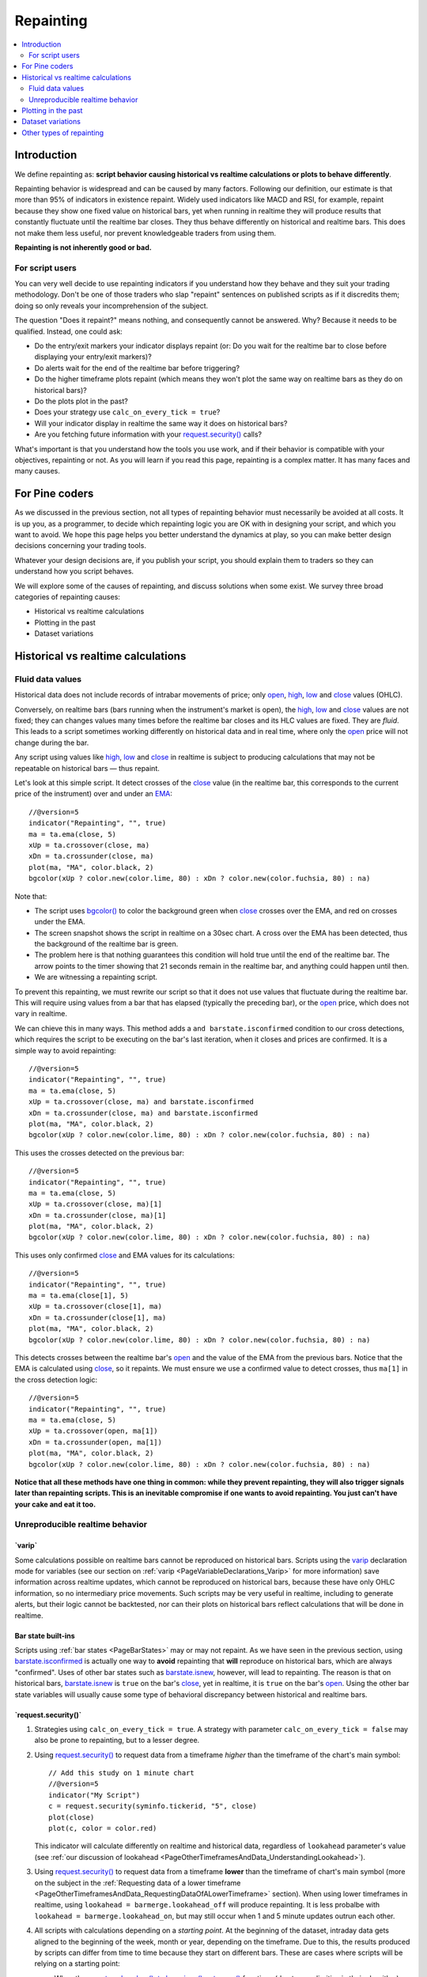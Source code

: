 .. _PageRepainting:

Repainting
==========

.. contents:: :local:
    :depth: 2



Introduction
------------

We define repainting as: **script behavior causing historical vs realtime calculations or plots to behave differently**.

Repainting behavior is widespread and can be caused by many factors. 
Following our definition, our estimate is that more than 95% of indicators in existence repaint. 
Widely used indicators like MACD and RSI, for example, repaint because they show one fixed value on historical bars,
yet when running in realtime they will produce results that constantly fluctuate until the realtime bar closes. 
They thus behave differently on historical and realtime bars. This does not make them less useful, nor prevent knowledgeable traders from using them.

**Repainting is not inherently good or bad.**



For script users
^^^^^^^^^^^^^^^^

You can very well decide to use repainting indicators if you understand how they behave and they suit your trading methodology.
Don't be one of those traders who slap "repaint" sentences on published scripts as if it discredits them;
doing so only reveals your incomprehension of the subject.

The question "Does it repaint?" means nothing, and consequently cannot be answered. 
Why? Because it needs to be qualified. Instead, one could ask:

- Do the entry/exit markers your indicator displays repaint (or: Do you wait for the realtime bar to close before displaying your entry/exit markers)?
- Do alerts wait for the end of the realtime bar before triggering?
- Do the higher timeframe plots repaint (which means they won't plot the same way on realtime bars as they do on historical bars)?
- Do the plots plot in the past?
- Does your strategy use ``calc_on_every_tick = true``?
- Will your indicator display in realtime the same way it does on historical bars?
- Are you fetching future information with your `request.security() <https://www.tradingview.com/pine-script-reference/v5/#fun_request{dot}security>`__ calls?

What's important is that you understand how the tools you use work, 
and if their behavior is compatible with your objectives, repainting or not.
As you will learn if you read this page, repainting is a complex matter. 
It has many faces and many causes.


For Pine coders
---------------

As we discussed in the previous section, not all types of repainting behavior must necessarily be avoided at all costs.
It is up you, as a programmer, to decide which repainting logic you are OK with in designing your script, and which you want to avoid.
We hope this page helps you better understand the dynamics at play, so you can make better design decisions concerning your trading tools.

Whatever your design decisions are, if you publish your script, you should explain them to traders so they can understand how you script behaves.

We will explore some of the causes of repainting, and discuss solutions when some exist.
We survey three broad categories of repainting causes:

- Historical vs realtime calculations
- Plotting in the past
- Dataset variations



Historical vs realtime calculations
-----------------------------------



Fluid data values
^^^^^^^^^^^^^^^^^

Historical data does not include records of intrabar movements of price; only
`open <https://www.tradingview.com/pine-script-reference/v5/#var_open>`__,
`high <https://www.tradingview.com/pine-script-reference/v5/#var_high>`__,
`low <https://www.tradingview.com/pine-script-reference/v5/#var_low>`__ and
`close <https://www.tradingview.com/pine-script-reference/v5/#var_close>`__ values (OHLC).

Conversely, on realtime bars (bars running when the instrument's market is open), the
`high <https://www.tradingview.com/pine-script-reference/v5/#var_high>`__,
`low <https://www.tradingview.com/pine-script-reference/v5/#var_low>`__ and
`close <https://www.tradingview.com/pine-script-reference/v5/#var_close>`__ values are not fixed;
they can changes values many times before the realtime bar closes and its HLC values are fixed. They are *fluid*.
This leads to a script sometimes working differently on historical data and in real time, 
where only the `open <https://www.tradingview.com/pine-script-reference/v5/#var_open>`__ price will not change during the bar.

Any script using values like 
`high <https://www.tradingview.com/pine-script-reference/v5/#var_high>`__,
`low <https://www.tradingview.com/pine-script-reference/v5/#var_low>`__ and
`close <https://www.tradingview.com/pine-script-reference/v5/#var_close>`__ 
in realtime is subject to producing calculations that may not be repeatable on historical bars — thus repaint.

Let's look at this simple script. It detect crosses of the
`close <https://www.tradingview.com/pine-script-reference/v5/#var_close>`__ value
(in the realtime bar, this corresponds to the current price of the instrument) 
over and under an `EMA <https://www.tradingview.com/u/?solution=43000592270#>`__::

    //@version=5
    indicator("Repainting", "", true)
    ma = ta.ema(close, 5)
    xUp = ta.crossover(close, ma)
    xDn = ta.crossunder(close, ma)
    plot(ma, "MA", color.black, 2)
    bgcolor(xUp ? color.new(color.lime, 80) : xDn ? color.new(color.fuchsia, 80) : na)

.. image:: images/Repainting-01.png

Note that:

- The script uses `bgcolor() <https://www.tradingview.com/pine-script-reference/v5/#fun_bgcolor>`__
  to color the background green when `close <https://www.tradingview.com/pine-script-reference/v5/#var_close>`__
  crosses over the EMA, and red on crosses under the EMA.
- The screen snapshot shows the script in realtime on a 30sec chart.
  A cross over the EMA has been detected, thus the background of the realtime bar is green.
- The problem here is that nothing guarantees this condition will hold true until the
  end of the realtime bar. The arrow points to the timer showing that 21 seconds remain in the realtime bar,
  and anything could happen until then.
- We are witnessing a repainting script.
  
To prevent this repainting, we must rewrite our script so that it does not use values that fluctuate
during the realtime bar. This will require using values from a bar that has elapsed
(typically the preceding bar), or the `open <https://www.tradingview.com/pine-script-reference/v5/#var_open>`__
price, which does not vary in realtime.

We can chieve this in many ways. This method adds a ``and barstate.isconfirmed`` 
condition to our cross detections, which requires the script to be executing on the bar's last iteration, 
when it closes and prices are confirmed. It is a simple way to avoid repainting::

    //@version=5
    indicator("Repainting", "", true)
    ma = ta.ema(close, 5)
    xUp = ta.crossover(close, ma) and barstate.isconfirmed
    xDn = ta.crossunder(close, ma) and barstate.isconfirmed
    plot(ma, "MA", color.black, 2)
    bgcolor(xUp ? color.new(color.lime, 80) : xDn ? color.new(color.fuchsia, 80) : na)

This uses the crosses detected on the previous bar::

    //@version=5
    indicator("Repainting", "", true)
    ma = ta.ema(close, 5)
    xUp = ta.crossover(close, ma)[1]
    xDn = ta.crossunder(close, ma)[1]
    plot(ma, "MA", color.black, 2)
    bgcolor(xUp ? color.new(color.lime, 80) : xDn ? color.new(color.fuchsia, 80) : na)

This uses only confirmed `close <https://www.tradingview.com/pine-script-reference/v5/#var_close>`__
and EMA values for its calculations::

    //@version=5
    indicator("Repainting", "", true)
    ma = ta.ema(close[1], 5)
    xUp = ta.crossover(close[1], ma)
    xDn = ta.crossunder(close[1], ma)
    plot(ma, "MA", color.black, 2)
    bgcolor(xUp ? color.new(color.lime, 80) : xDn ? color.new(color.fuchsia, 80) : na)

This detects crosses between the realtime bar's `open <https://www.tradingview.com/pine-script-reference/v5/#var_open>`__
and the value of the EMA from the previous bars. Notice that the EMA is calculated using 
`close <https://www.tradingview.com/pine-script-reference/v5/#var_close>`__, 
so it repaints. We must ensure we use a confirmed value to detect crosses, thus ``ma[1]``
in the cross detection logic::

    //@version=5
    indicator("Repainting", "", true)
    ma = ta.ema(close, 5)
    xUp = ta.crossover(open, ma[1])
    xDn = ta.crossunder(open, ma[1])
    plot(ma, "MA", color.black, 2)
    bgcolor(xUp ? color.new(color.lime, 80) : xDn ? color.new(color.fuchsia, 80) : na)

**Notice that all these methods have one thing in common: while they prevent repainting, 
they will also trigger signals later than repainting scripts. 
This is an inevitable compromise if one wants to avoid repainting.
You just can't have your cake and eat it too.**



Unreproducible realtime behavior
^^^^^^^^^^^^^^^^^^^^^^^^^^^^^^^^



\`varip\`
"""""""""

Some calculations possible on realtime bars cannot be reproduced on historical bars. 
Scripts using the `varip <https://www.tradingview.com/pine-script-reference/v5/#op_varip>`__ 
declaration mode for variables (see our section on :ref:`varip  <PageVariableDeclarations_Varip>` for more information)
save information across realtime updates, which cannot be reproduced on historical bars,
because these have only OHLC information, so no intermediary price movements.
Such scripts may be very useful in realtime, including to generate alerts,
but their logic cannot be backtested, nor can their plots on historical bars reflect calculations that will be done in realtime.



Bar state built-ins
"""""""""""""""""""

Scripts using :ref:`bar states <PageBarStates>` may or may not repaint.
As we have seen in the previous section, using `barstate.isconfirmed <https://www.tradingview.com/pine-script-reference/v5/#var_barstate{dot}isconfirmed>`__
is actually one way to **avoid** repainting that **will** reproduce on historical bars, which are always "confirmed".
Uses of other bar states such as `barstate.isnew <https://www.tradingview.com/pine-script-reference/v5/#var_barstate{dot}isnew>`__,
however, will lead to repainting. The reason is that on historical bars, 
`barstate.isnew <https://www.tradingview.com/pine-script-reference/v5/#var_barstate{dot}isnew>`__ is ``true`` on the bar's
`close <https://www.tradingview.com/pine-script-reference/v5/#var_close>`__, yet in realtime, it is ``true`` on the bar's
`open <https://www.tradingview.com/pine-script-reference/v5/#open>`__. 
Using the other bar state variables will usually cause some type of behavioral discrepancy between historical and realtime bars.



\`request.security()\`
""""""""""""""""""""""







#. Strategies using ``calc_on_every_tick = true``.
   A strategy with parameter ``calc_on_every_tick = false`` may also be
   prone to repainting, but to a lesser degree.

#. Using `request.security() <https://www.tradingview.com/pine-script-reference/v5/#fun_request{dot}security>`__ 
   to request data from a timeframe *higher* than the timeframe of the chart's main symbol::

    // Add this study on 1 minute chart
    //@version=5
    indicator("My Script")
    c = request.security(syminfo.tickerid, "5", close)
    plot(close)
    plot(c, color = color.red)

   This indicator will calculate differently on realtime and
   historical data, regardless of ``lookahead`` parameter's value (see
   :ref:`our discussion of lookahead <PageOtherTimeframesAndData_UnderstandingLookahead>`).

#. Using `request.security() <https://www.tradingview.com/pine-script-reference/v5/#fun_request{dot}security>`__ 
   to request data from a timeframe **lower** than the timeframe of chart's main symbol
   (more on the subject in the :ref:`Requesting data of a lower timeframe <PageOtherTimeframesAndData_RequestingDataOfALowerTimeframe>` section).
   When using lower timeframes in realtime, using ``lookahead = barmerge.lookahead_off`` will produce repainting.
   It is less probalbe with ``lookahead = barmerge.lookahead_on``,
   but may still occur when 1 and 5 minute updates outrun each other.

#. All scripts with calculations depending on a *starting point*.
   At the beginning of the dataset, intraday data gets aligned to the beginning of the week, month or
   year, depending on the timeframe. Due to this, the results produced by
   scripts can differ from time to time because they start on different bars.
   These are cases where scripts will be relying on a starting point:

   * When they use `ta.valuewhen() <https://www.tradingview.com/pine-script-reference/v5/#fun_ta{dot}valuewhen>`__,
     `ta.barssince() <https://www.tradingview.com/pine-script-reference/v5/#fun_ta{dot}barssince>`__ or
     `ta.ema() <https://www.tradingview.com/pine-script-reference/v5/#fun_ta{dot}ema>`__
     functions (due to peculiarities in their algorithm).
   * Any backtesting strategy, regardless of the argument used for ``calc_on_every_tick``.

   There is a dependency between the timeframe and the alignment of a starting point:

   * 1 - 14 minutes: aligns to the beginning of a week.
   * 15 - 29 minutes: aligns to the beginning of a month.
   * from 30 minutes and higher: aligns to the beginning of a year.

   The following limitations of history lengths are taken into account when
   processing the data:
	
   * 20000 historical bars for the Premium plan.
   * 10000 historical bars for Pro and Pro+ plans.
   * 5000 historical bars for other plans.

#. Changes in historical data, for example, due to a *split*.

#. Presence of the following variables in the script often leads to repainting:

   * `barstate.isconfirmed <https://www.tradingview.com/pine-script-reference/v5/#var_barstate{dot}isconfirmed>`__,
     `barstate.isfirst <https://www.tradingview.com/pine-script-reference/v5/#var_barstate{dot}isfirst>`__,
     `barstate.ishistory <https://www.tradingview.com/pine-script-reference/v5/#var_barstate{dot}ishistory>`__,
     `barstate.islast <https://www.tradingview.com/pine-script-reference/v5/#var_barstate{dot}islast>`__,
     `barstate.isnew <https://www.tradingview.com/pine-script-reference/v5/#var_barstate{dot}isnew>`__,
     `barstate.isrealtime <https://www.tradingview.com/pine-script-reference/v5/#var_barstate{dot}isrealtime>`__
   * `timenow <https://www.tradingview.com/pine-script-reference/v5/#var_timenow>`__
   * `bar_index <https://www.tradingview.com/pine-script-reference/v5/#var_bar_index>`__

#. When scripts use `varip <https://www.tradingview.com/pine-script-reference/v5/#op_varip>`__ variables
   to make calculations that can only be done in realtime (:ref:`more on varip here <PageVariableDeclarations_Varip>`).



Plotting in the past
--------------------

If a script takes 5 bars to detect a pivot, then in the realtime bar, 
pivots can only be detected 5 bars after they occur.
Historical bars 



Dataset variations
------------------



Other types of repainting
-------------------------

Other types of behavior referred to as *repainting* include:

- Plotting with a negative offset on past bars.
- Values recalculating differently on historical bars vs elapsed realtime bars.
  This can be caused by the fact that exchanges/brokers will sometimes make what are usually small adjustments
  to bar prices when generating the historical data prices for newly elapsed realtime bars.
- Using `request.security() <https://www.tradingview.com/pine-script-reference/v5/#fun_request{dot}security>`__
  without the proper adjustments to ensure that it does not return higher timeframe data that fluctuates on realtime bars,
  due to the fact that the current higher timeframe has not completed. 
  See the Pinecoders `security() revisited <https://www.tradingview.com/script/00jFIl5w-security-revisited-PineCoders/>`__
  publication for more information.










Believing that repainting is inherently bad, is bad, and ignorant traders who believe this are often disappointed to learn that in order to avoid repainting,
they must work with late information.


More important than repainting, perhaps, is that your indicator's plots, and trade entries and exits, be realistic.
Indicators that go back in time to plot pivot lines starting at the pivot, for example,
may be great to impress the gallery, but they mislead others — and perhaps yourself.

